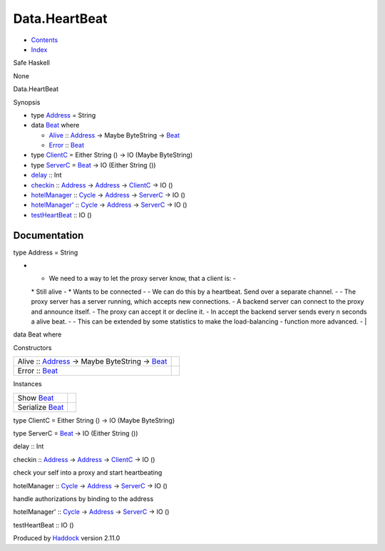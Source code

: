 ==============
Data.HeartBeat
==============

-  `Contents <index.html>`__
-  `Index <doc-index.html>`__

 

Safe Haskell

None

Data.HeartBeat

Synopsis

-  type `Address <#t:Address>`__ = String
-  data `Beat <#t:Beat>`__ where

   -  `Alive <#v:Alive>`__ ::
      `Address <Data-HeartBeat.html#t:Address>`__ -> Maybe ByteString ->
      `Beat <Data-HeartBeat.html#t:Beat>`__
   -  `Error <#v:Error>`__ :: `Beat <Data-HeartBeat.html#t:Beat>`__

-  type `ClientC <#t:ClientC>`__ = Either String () -> IO (Maybe
   ByteString)
-  type `ServerC <#t:ServerC>`__ = `Beat <Data-HeartBeat.html#t:Beat>`__
   -> IO (Either String ())
-  `delay <#v:delay>`__ :: Int
-  `checkin <#v:checkin>`__ ::
   `Address <Data-HeartBeat.html#t:Address>`__ ->
   `Address <Data-HeartBeat.html#t:Address>`__ ->
   `ClientC <Data-HeartBeat.html#t:ClientC>`__ -> IO ()
-  `hotelManager <#v:hotelManager>`__ ::
   `Cycle <Data-ExternalLog.html#t:Cycle>`__ ->
   `Address <Data-HeartBeat.html#t:Address>`__ ->
   `ServerC <Data-HeartBeat.html#t:ServerC>`__ -> IO ()
-  `hotelManager' <#v:hotelManager-39->`__ ::
   `Cycle <Data-ExternalLog.html#t:Cycle>`__ ->
   `Address <Data-HeartBeat.html#t:Address>`__ ->
   `ServerC <Data-HeartBeat.html#t:ServerC>`__ -> IO ()
-  `testHeartBeat <#v:testHeartBeat>`__ :: IO ()

Documentation
=============

type Address = String

-  - We need to a way to let the proxy server know, that a client is: -
   \* Still alive - \* Wants to be connected - - We can do this by a
   heartbeat. Send over a separate channel. - - The proxy server has a
   server running, which accepts new connections. - A backend server can
   connect to the proxy and announce itself. - The proxy can accept it
   or decline it. - In accept the backend server sends every n seconds a
   alive beat. - - This can be extended by some statistics to make the
   load-balancing - function more advanced. - \|

data Beat where

Constructors

+---------------------------------------------------------------------------------------------------------------------+-----+
| Alive :: `Address <Data-HeartBeat.html#t:Address>`__ -> Maybe ByteString -> `Beat <Data-HeartBeat.html#t:Beat>`__   |     |
+---------------------------------------------------------------------------------------------------------------------+-----+
| Error :: `Beat <Data-HeartBeat.html#t:Beat>`__                                                                      |     |
+---------------------------------------------------------------------------------------------------------------------+-----+

Instances

+---------------------------------------------------+-----+
| Show `Beat <Data-HeartBeat.html#t:Beat>`__        |     |
+---------------------------------------------------+-----+
| Serialize `Beat <Data-HeartBeat.html#t:Beat>`__   |     |
+---------------------------------------------------+-----+

type ClientC = Either String () -> IO (Maybe ByteString)

type ServerC = `Beat <Data-HeartBeat.html#t:Beat>`__ -> IO (Either
String ())

delay :: Int

checkin :: `Address <Data-HeartBeat.html#t:Address>`__ ->
`Address <Data-HeartBeat.html#t:Address>`__ ->
`ClientC <Data-HeartBeat.html#t:ClientC>`__ -> IO ()

check your self into a proxy and start heartbeating

hotelManager :: `Cycle <Data-ExternalLog.html#t:Cycle>`__ ->
`Address <Data-HeartBeat.html#t:Address>`__ ->
`ServerC <Data-HeartBeat.html#t:ServerC>`__ -> IO ()

handle authorizations by binding to the address

hotelManager' :: `Cycle <Data-ExternalLog.html#t:Cycle>`__ ->
`Address <Data-HeartBeat.html#t:Address>`__ ->
`ServerC <Data-HeartBeat.html#t:ServerC>`__ -> IO ()

testHeartBeat :: IO ()

Produced by `Haddock <http://www.haskell.org/haddock/>`__ version 2.11.0
